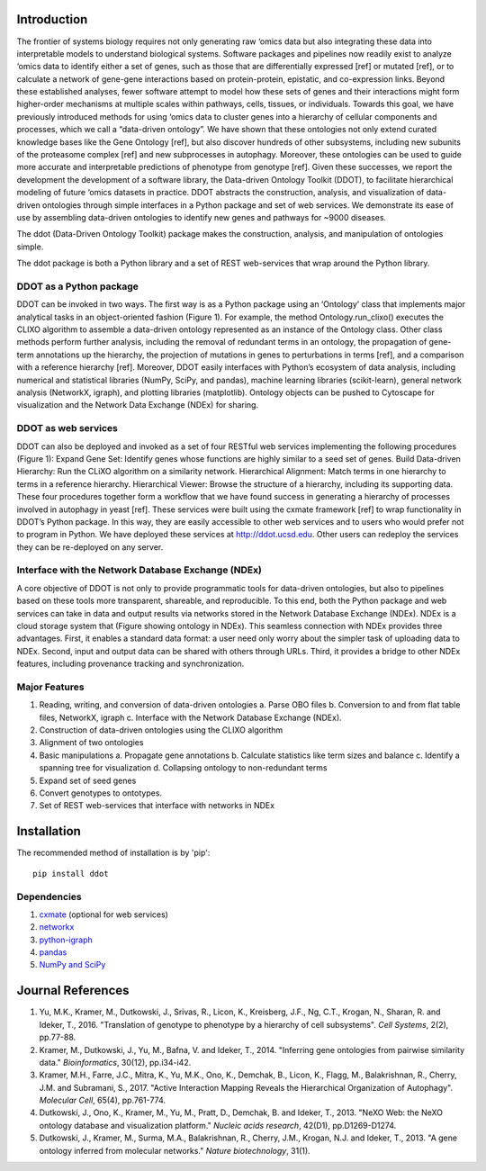Introduction
============

The frontier of systems biology requires not only generating raw
‘omics data but also integrating these data into interpretable models
to understand biological systems. Software packages and pipelines now
readily exist to analyze ‘omics data to identify either a set of
genes, such as those that are differentially expressed [ref] or
mutated [ref], or to calculate a network of gene-gene interactions
based on protein-protein, epistatic, and co-expression links. Beyond
these established analyses, fewer software attempt to model how these
sets of genes and their interactions might form higher-order
mechanisms at multiple scales within pathways, cells, tissues, or
individuals.  Towards this goal, we have previously introduced methods
for using ‘omics data to cluster genes into a hierarchy of cellular
components and processes, which we call a “data-driven ontology”. We
have shown that these ontologies not only extend curated knowledge
bases like the Gene Ontology [ref], but also discover hundreds of
other subsystems, including new subunits of the proteasome complex
[ref] and new subprocesses in autophagy. Moreover, these ontologies
can be used to guide more accurate and interpretable predictions of
phenotype from genotype [ref]. Given these successes, we report the
development the development of a software library, the Data-driven
Ontology Toolkit (DDOT), to facilitate hierarchical modeling of future
‘omics datasets in practice. DDOT abstracts the construction,
analysis, and visualization of data-driven ontologies through simple
interfaces in a Python package and set of web services. We demonstrate
its ease of use by assembling data-driven ontologies to identify new
genes and pathways for ~9000 diseases.


The ddot (Data-Driven Ontology Toolkit) package makes the
construction, analysis, and manipulation of ontologies simple.

The ddot package is both a Python library and a set of REST
web-services that wrap around the Python library.


.. image:: software_pipeline_6jul2017.png

DDOT as a Python package
-------------------------

DDOT can be invoked in two ways. The first way is as a Python package
using an ‘Ontology’ class that implements major analytical tasks in an
object-oriented fashion (Figure 1). For example, the method
Ontology.run_clixo() executes the CLIXO algorithm to assemble a
data-driven ontology represented as an instance of the Ontology
class. Other class methods perform further analysis, including the
removal of redundant terms in an ontology, the propagation of
gene-term annotations up the hierarchy, the projection of mutations in
genes to perturbations in terms [ref], and a comparison with a
reference hierarchy [ref]. Moreover, DDOT easily interfaces with
Python’s ecosystem of data analysis, including numerical and
statistical libraries (NumPy, SciPy, and pandas), machine learning
libraries (scikit-learn), general network analysis (NetworkX, igraph),
and plotting libraries (matplotlib). Ontology objects can be pushed to
Cytoscape for visualization and the Network Data Exchange (NDEx) for
sharing.

DDOT as web services
---------------------

DDOT can also be deployed and invoked as a set of four RESTful web
services implementing the following procedures (Figure 1): Expand Gene
Set: Identify genes whose functions are highly similar to a seed set
of genes.  Build Data-driven Hierarchy: Run the CLiXO algorithm on a
similarity network.  Hierarchical Alignment: Match terms in one
hierarchy to terms in a reference hierarchy.  Hierarchical Viewer:
Browse the structure of a hierarchy, including its supporting data.
These four procedures together form a workflow that we have found
success in generating a hierarchy of processes involved in autophagy
in yeast [ref]. These services were built using the cxmate framework
[ref] to wrap functionality in DDOT’s Python package. In this way,
they are easily accessible to other web services and to users who
would prefer not to program in Python. We have deployed these services
at http://ddot.ucsd.edu. Other users can redeploy the services they
can be re-deployed on any server.

Interface with the Network Database Exchange (NDEx)
----------------------------------------------------

A core objective of DDOT is not only to provide programmatic tools for
data-driven ontologies, but also to pipelines based on these tools
more transparent, shareable, and reproducible. To this end, both the
Python package and web services can take in data and output results
via networks stored in the Network Database Exchange (NDEx). NDEx is a
cloud storage system that (Figure showing ontology in NDEx). This
seamless connection with NDEx provides three advantages. First, it
enables a standard data format: a user need only worry about the
simpler task of uploading data to NDEx. Second, input and output data
can be shared with others through URLs. Third, it provides a bridge to
other NDEx features, including provenance tracking and
synchronization.

Major Features
--------------

1. Reading, writing, and conversion of data-driven ontologies
   a. Parse OBO files
   b. Conversion to and from flat table files, NetworkX, igraph
   c. Interface with the Network Database Exchange (NDEx). 

2. Construction of data-driven ontologies using the CLIXO algorithm

3. Alignment of two ontologies

4. Basic manipulations
   a. Propagate gene annotations
   b. Calculate statistics like term sizes and balance
   c. Identify a spanning tree for visualization
   d. Collapsing ontology to non-redundant terms

5. Expand set of seed genes

6. Convert genotypes to ontotypes.

7. Set of REST web-services that interface with networks in NDEx

Installation
============

The recommended method of installation is by 'pip'::

   pip install ddot

Dependencies
-------------

1. `cxmate <https://pypi.python.org/pypi/cxmate>`_ (optional for web services)
2. `networkx <https://networkx.github.io/>`_
3. `python-igraph <http://igraph.org/python/>`_
4. `pandas <http://pandas.pydata.org/>`_
5. `NumPy and SciPy <https://docs.scipy.org/doc/>`_


Journal References
==================

1. Yu, M.K., Kramer, M., Dutkowski, J., Srivas, R., Licon, K.,
   Kreisberg, J.F., Ng, C.T., Krogan, N., Sharan, R. and Ideker,
   T., 2016. "Translation of genotype to phenotype by a hierarchy of
   cell subsystems". *Cell Systems*, 2(2), pp.77-88.

2. Kramer, M., Dutkowski, J., Yu, M., Bafna, V. and Ideker,
   T., 2014. "Inferring gene ontologies from pairwise similarity
   data." *Bioinformatics*, 30(12), pp.i34-i42.

3. Kramer, M.H., Farre, J.C., Mitra, K., Yu, M.K., Ono, K., Demchak,
   B., Licon, K., Flagg, M., Balakrishnan, R., Cherry, J.M. and
   Subramani, S., 2017. "Active Interaction Mapping Reveals the
   Hierarchical Organization of Autophagy". *Molecular Cell*, 65(4),
   pp.761-774.

4. Dutkowski, J., Ono, K., Kramer, M., Yu, M., Pratt, D.,
   Demchak, B. and Ideker, T., 2013. "NeXO Web: the NeXO ontology
   database and visualization platform." *Nucleic acids research*,
   42(D1), pp.D1269-D1274.

5. Dutkowski, J., Kramer, M., Surma, M.A., Balakrishnan, R., Cherry,
   J.M., Krogan, N.J. and Ideker, T., 2013. "A gene ontology inferred
   from molecular networks." *Nature biotechnology*, 31(1).

